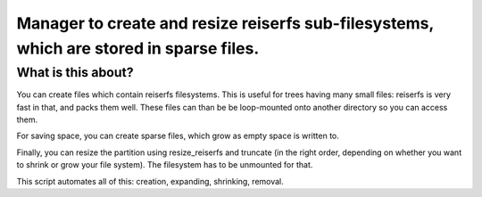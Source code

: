 Manager to create and resize reiserfs sub-filesystems, which are stored in sparse files.
=============================

What is this about?
--------------------

You can create files which contain reiserfs filesystems.
This is useful for trees having many small files: reiserfs is very fast in that, and packs them well.
These files can than be be loop-mounted onto another directory so you can access them.

For saving space, you can create sparse files, which grow as empty space is written to.

Finally, you can resize the partition using resize_reiserfs and truncate (in the right order, depending on whether you want to shrink or grow your file system). The filesystem has to be unmounted for that.

This script automates all of this: creation, expanding, shrinking, removal.




